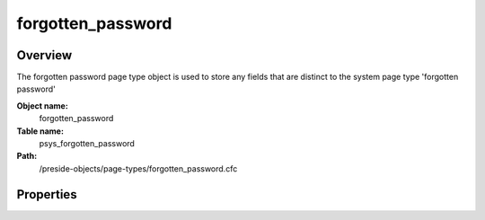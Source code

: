 forgotten_password
==================

Overview
--------

The forgotten password page type object is used to store any fields that are distinct to the system page type 'forgotten password'

**Object name:**
    forgotten_password

**Table name:**
    psys_forgotten_password

**Path:**
    /preside-objects/page-types/forgotten_password.cfc

Properties
----------

.. code-block:: java

